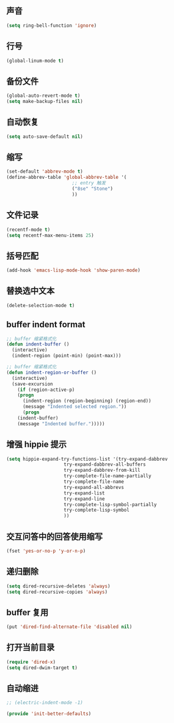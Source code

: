 ** 声音

#+BEGIN_SRC emacs-lisp
(setq ring-bell-function 'ignore)
#+END_SRC

** 行号

#+BEGIN_SRC  emacs-lisp
(global-linum-mode t)
#+END_SRC

** 备份文件

#+BEGIN_SRC emacs-lisp
(global-auto-revert-mode t)
(setq make-backup-files nil)
#+END_SRC

** 自动恢复

#+BEGIN_SRC emacs-lisp
(setq auto-save-default nil)
#+END_SRC

** 缩写

#+BEGIN_SRC emacs-lisp
(set-default 'abbrev-mode t)
(define-abbrev-table 'global-abbrev-table '(
					    ;; entry 触发
					    ("8se" "Stone")
					    ))
#+END_SRC

** 文件记录

#+BEGIN_SRC emacs-lisp
(recentf-mode t)
(setq recentf-max-menu-items 25)
#+END_SRC
** 括号匹配

#+BEGIN_SRC emacs-lisp
(add-hook 'emacs-lisp-mode-hook 'show-paren-mode)
#+END_SRC

** 替换选中文本

#+BEGIN_SRC emacs-lisp
(delete-selection-mode t)
#+END_SRC

** buffer indent format

#+BEGIN_SRC emacs-lisp
;; buffer 缩紧格式化
(defun indent-buffer ()
  (interactive)
  (indent-region (point-min) (point-max)))

;; buffer 缩紧格式化
(defun indent-region-or-buffer ()
  (interactive)
  (save-excursion
    (if (region-active-p)
	(progn
	  (indent-region (region-beginning) (region-end))
	  (message "Indented selected region."))
      (progn
	(indent-buffer)
	(message "Indented buffer.")))))
#+END_SRC

** 增强 hippie 提示

#+BEGIN_SRC emacs-lisp
(setq hippie-expand-try-functions-list '(try-expand-dabbrev
					 try-expand-dabbrev-all-buffers
					 try-expand-dabbrev-from-kill
					 try-complete-file-name-partially
					 try-complete-file-name
					 try-expand-all-abbrevs
					 try-expand-list
					 try-expand-line
					 try-complete-lisp-symbol-partially
					 try-complete-lisp-symbol
					 ))
#+END_SRC

** 交互问答中的回答使用缩写

#+BEGIN_SRC emacs-lisp
(fset 'yes-or-no-p 'y-or-n-p)
#+END_SRC

** 递归删除

#+BEGIN_SRC emacs-lisp
(setq dired-recursive-deletes 'always)
(setq dired-recursive-copies 'always)
#+END_SRC

** buffer 复用

#+BEGIN_SRC emacs-lisp
(put 'dired-find-alternate-file 'disabled nil)
#+END_SRC

** 打开当前目录

#+BEGIN_SRC emacs-lisp
(require 'dired-x)
(setq dired-dwim-target t)
#+END_SRC

** 自动缩进

#+BEGIN_SRC emacs-lisp
;; (electric-indent-mode -1)
#+END_SRC

#+BEGIN_SRC emacs-lisp
(provide 'init-better-defaults)
#+END_SRC
